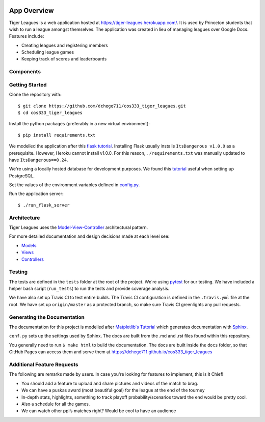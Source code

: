 .. _tiger_leagues_overview:

.. image:: https://travis-ci.com/dchege711/cos333_tiger_leagues.svg?token=s3ipyzJyrRRfLAX2nLGG&branch=master
  :target: https://travis-ci.com/dchege711/cos333_tiger_leagues

**********************
App Overview
**********************

Tiger Leagues is a web application hosted at https://tiger-leagues.herokuapp.com/.
It is used by Princeton students that wish to run a league amongst themselves.
The application was created in lieu of managing leagues over Google Docs.
Features include:

* Creating leagues and registering members
* Scheduling league games
* Keeping track of scores and leaderboards

.. _components:

Components
----------

.. image:: ./img/tiger_leagues_components.png

.. _getting_started:

Getting Started
---------------

Clone the repository with::

  $ git clone https://github.com/dchege711/cos333_tiger_leagues.git
  $ cd cos333_tiger_leagues

Install the python packages (preferably in a new virtual environment)::

  $ pip install requirements.txt

We modelled the application after this `flask tutorial
<http://flask.pocoo.org/docs/1.0/tutorial/>`_.
Installing Flask usually installs ``ItsDangerous v1.0.0`` as a prerequisite.
However, Heroku cannot install v1.0.0. For this reason, ``./requirements.txt``
was manually updated to have ``ItsDangerous==0.24``.

We're using a locally hosted database for development purposes.
We found this `tutorial
<https://www.codementor.io/engineerapart/getting-started-with-postgresql-on-mac-osx-are8jcopb>`_
useful when setting up PostgreSQL.

Set the values of the environment variables defined in config.py_.

.. _config.py: tiger_leagues/readme.html#module-tiger_leagues.config

Run the application server::

  $ ./run_flask_server

.. _architecture:

Architecture
------------

Tiger Leagues uses the `Model-View-Controller 
<https://en.wikipedia.org/wiki/Model%E2%80%93view%E2%80%93controller>`_ 
architectural pattern.

For more detailed documentation and design decisions made at each level see:

* `Models <tiger_leagues/models/readme.html>`_
* `Views <tiger_leagues/models/readme.html>`_
* `Controllers <tiger_leagues/readme.html>`_

.. _testing:

Testing
-------

The tests are defined in the ``tests`` folder at the root of the project. We're 
using `pytest <https://docs.pytest.org/en/latest/>`_ for our testing. We have 
included a helper bash script (``run_tests``) to run the tests and provide 
coverage analysis.

We have also set up Travis CI to test entire builds. The Travis CI 
configuration is defined in the ``.travis.yml`` file at the root. We have set 
up ``origin/master`` as a protected branch, so make sure Travis CI greenlights 
any pull requests.

.. _generating_the_documentation:

Generating the Documentation
----------------------------

The documentation for this project is modelled after `Matplotlib's Tutorial
<https://matplotlib.org/sampledoc/index.html>`_ which generates documentation 
with `Sphinx <http://www.sphinx-doc.org/en/master/>`_.

``conf.py`` sets up the settings used by Sphinx. The docs are built from the 
.md and .rst files found within this repository.

You generally need to run ``$ make html`` to build the documentation. The docs
are built inside the ``docs`` folder, so that GitHub Pages can access them and 
serve them at https://dchege711.github.io/cos333_tiger_leagues

.. _additional_feature_requests:

Additional Feature Requests
---------------------------

The following are remarks made by users. In case you're looking for features to
implement, this is it Chief!

* You should add a feature to upload and share pictures and videos of the
  match to brag.
* We can have a puskas award (most beautiful goal) for the league at the end of
  the tourney
* In-depth stats, highlights, something to track playoff probability/scenarios
  toward the end would be pretty cool.
* Also a schedule for all the games.
* We can watch other ppl’s matches right? Would be cool to have an audience
